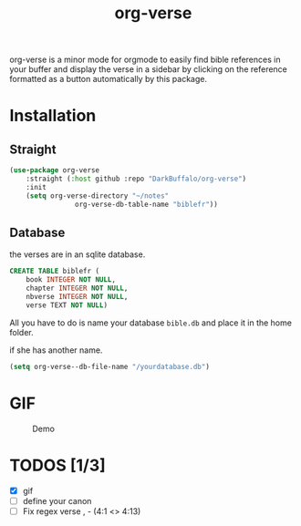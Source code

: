 #+title: org-verse
#+language: fr


#+HTML: <img src="images/Gen1-1.jpg" align="right">

org-verse is a minor mode for orgmode to easily find bible references in your buffer and display the verse in a sidebar by clicking on the reference formatted as a button automatically by this package.

* Installation
** Straight
#+begin_src emacs-lisp
(use-package org-verse
	:straight (:host github :repo "DarkBuffalo/org-verse")
	:init
	(setq org-verse-directory "~/notes"
				org-verse-db-table-name "biblefr"))
#+end_src

** Database
the verses are in an sqlite database.

#+begin_src sqlite
CREATE TABLE biblefr (
	book INTEGER NOT NULL,
	chapter INTEGER NOT NULL,
	nbverse INTEGER NOT NULL,
	verse TEXT NOT NULL)
#+end_src

All you have to do is name  your database =bible.db= and place it in the
home folder.

if she has another name.

#+begin_src emacs-lisp
(setq org-verse--db-file-name "/yourdatabase.db")
#+end_src 

* GIF
#+caption: Demo
#+attr_latex: :width 300px
[[file:images/demo.gif]]


* TODOS [1/3]
- [X] gif
- [ ] define your canon
- [ ] Fix regex verse , - (4:1 <> 4:13)
